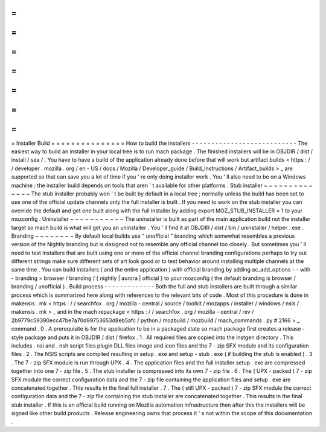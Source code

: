 =
=
=
=
=
=
=
=
=
=
=
=
=
=
=
Installer
Build
=
=
=
=
=
=
=
=
=
=
=
=
=
=
=
How
to
build
the
installers
-
-
-
-
-
-
-
-
-
-
-
-
-
-
-
-
-
-
-
-
-
-
-
-
-
-
-
The
easiest
way
to
build
an
installer
in
your
local
tree
is
to
run
mach
package
.
The
finished
installers
will
be
in
OBJDIR
/
dist
/
install
/
sea
/
.
You
have
to
have
a
build
of
the
application
already
done
before
that
will
work
but
artifact
builds
<
https
:
/
/
developer
.
mozilla
.
org
/
en
-
US
/
docs
/
Mozilla
/
Developer_guide
/
Build_Instructions
/
Artifact_builds
>
_
are
supported
so
that
can
save
you
a
lot
of
time
if
you
'
re
only
doing
installer
work
.
You
'
ll
also
need
to
be
on
a
Windows
machine
;
the
installer
build
depends
on
tools
that
aren
'
t
available
for
other
platforms
.
Stub
installer
~
~
~
~
~
~
~
~
~
~
~
~
~
~
The
stub
installer
probably
won
'
t
be
built
by
default
in
a
local
tree
;
normally
unless
the
build
has
been
set
to
use
one
of
the
official
update
channels
only
the
full
installer
is
built
.
If
you
need
to
work
on
the
stub
installer
you
can
override
the
default
and
get
one
built
along
with
the
full
installer
by
adding
export
MOZ_STUB_INSTALLER
=
1
to
your
mozconfig
.
Uninstaller
~
~
~
~
~
~
~
~
~
~
~
The
uninstaller
is
built
as
part
of
the
main
application
build
not
the
installer
target
so
mach
build
is
what
will
get
you
an
uninstaller
.
You
'
ll
find
it
at
OBJDIR
/
dist
/
bin
/
uninstaller
/
helper
.
exe
.
Branding
~
~
~
~
~
~
~
~
By
default
local
builds
use
"
unofficial
"
branding
which
somewhat
resembles
a
previous
version
of
the
Nightly
branding
but
is
designed
not
to
resemble
any
official
channel
too
closely
.
But
sometimes
you
'
ll
need
to
test
installers
that
are
built
using
one
or
more
of
the
official
channel
branding
configurations
perhaps
to
try
out
different
strings
make
sure
different
sets
of
art
look
good
or
to
test
behavior
around
installing
multiple
channels
at
the
same
time
.
You
can
build
installers
(
and
the
entire
application
)
with
official
branding
by
adding
ac_add_options
-
-
with
-
branding
=
browser
/
branding
/
{
nightly
|
aurora
|
official
}
to
your
mozconfig
(
the
default
branding
is
browser
/
branding
/
unofficial
)
.
Build
process
-
-
-
-
-
-
-
-
-
-
-
-
-
Both
the
full
and
stub
installers
are
built
through
a
similar
process
which
is
summarized
here
along
with
references
to
the
relevant
bits
of
code
.
Most
of
this
procedure
is
done
in
makensis
.
mk
<
https
:
/
/
searchfox
.
org
/
mozilla
-
central
/
source
/
toolkit
/
mozapps
/
installer
/
windows
/
nsis
/
makensis
.
mk
>
_
and
in
the
mach
repackage
<
https
:
/
/
searchfox
.
org
/
mozilla
-
central
/
rev
/
2b9779c59390ecc47be7a70d99753653d8eb5afc
/
python
/
mozbuild
/
mozbuild
/
mach_commands
.
py
#
2166
>
_
command
.
0
.
A
prerequisite
is
for
the
application
to
be
in
a
packaged
state
so
mach
package
first
creates
a
release
-
style
package
and
puts
it
in
OBJDIR
/
dist
/
firefox
.
1
.
All
required
files
are
copied
into
the
instgen
directory
.
This
includes
.
nsi
and
.
nsh
script
files
plugin
DLL
files
image
and
icon
files
and
the
7
-
zip
SFX
module
and
its
configuration
files
.
2
.
The
NSIS
scripts
are
compiled
resulting
in
setup
.
exe
and
setup
-
stub
.
exe
(
if
building
the
stub
is
enabled
)
.
3
.
The
7
-
zip
SFX
module
is
run
through
UPX
.
4
.
The
application
files
and
the
full
installer
setup
.
exe
are
compressed
together
into
one
7
-
zip
file
.
5
.
The
stub
installer
is
compressed
into
its
own
7
-
zip
file
.
6
.
The
(
UPX
-
packed
)
7
-
zip
SFX
module
the
correct
configuration
data
and
the
7
-
zip
file
containing
the
application
files
and
setup
.
exe
are
concatenated
together
.
This
results
in
the
final
full
installer
.
7
.
The
(
still
UPX
-
packed
)
7
-
zip
SFX
module
the
correct
configuration
data
and
the
7
-
zip
file
containing
the
stub
installer
are
concatenated
together
.
This
results
in
the
final
stub
installer
.
If
this
is
an
official
build
running
on
Mozilla
automation
infrastructure
then
after
this
the
installers
will
be
signed
like
other
build
products
.
Release
engineering
owns
that
process
it
'
s
not
within
the
scope
of
this
documentation
.
